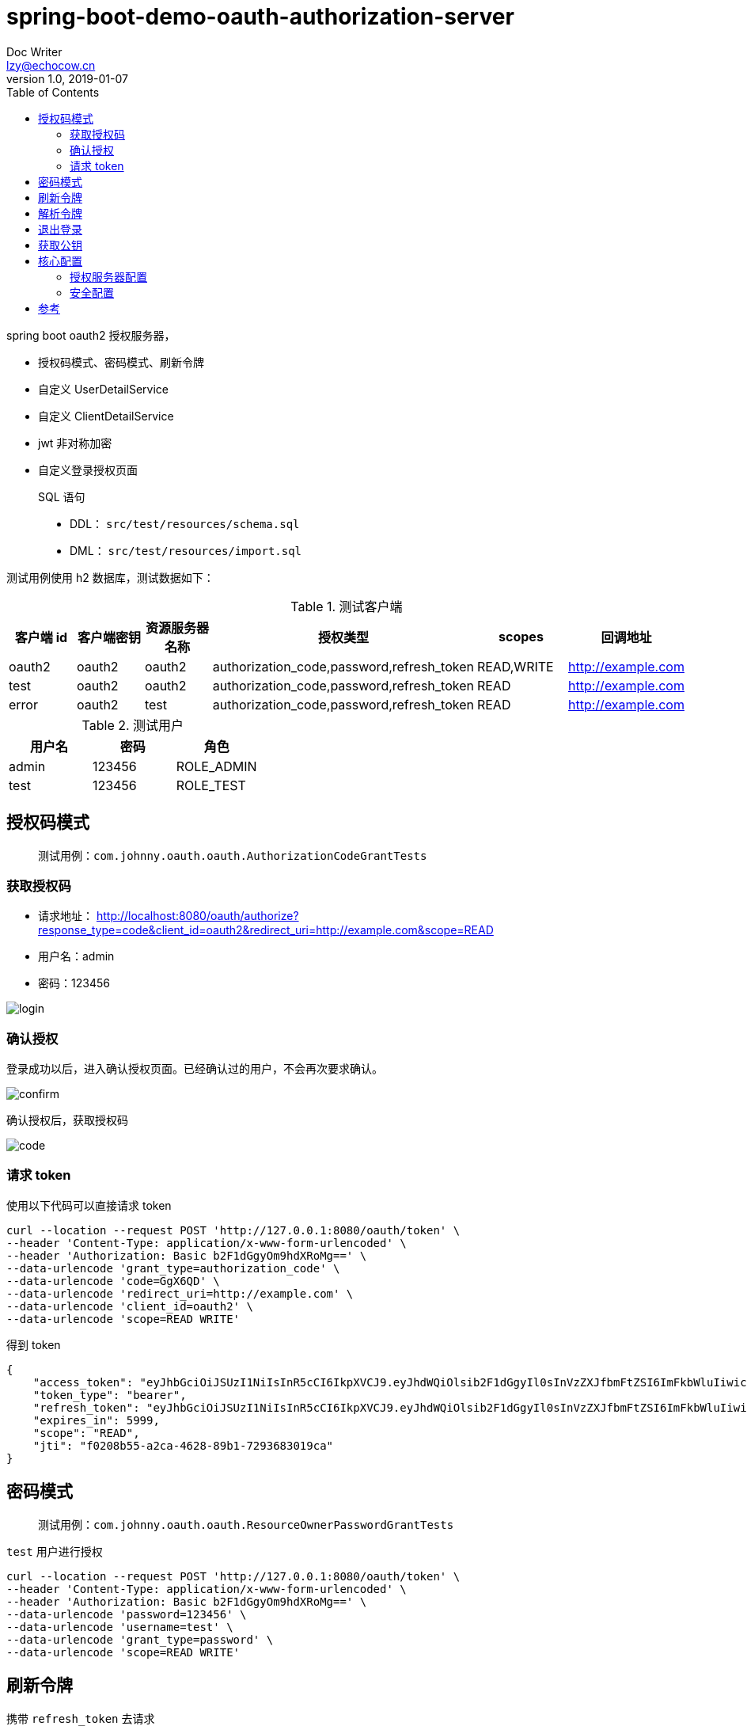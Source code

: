 = spring-boot-demo-oauth-authorization-server
Doc Writer <lzy@echocow.cn>
v1.0, 2019-01-07
:toc:

spring boot oauth2 授权服务器，

- 授权码模式、密码模式、刷新令牌
- 自定义 UserDetailService
- 自定义 ClientDetailService
- jwt 非对称加密
- 自定义登录授权页面

> SQL 语句
>
> - DDL： `src/test/resources/schema.sql`
> - DML： `src/test/resources/import.sql`

测试用例使用 h2 数据库，测试数据如下：

.测试客户端
|===
|客户端 id |客户端密钥 |资源服务器名称 |授权类型 |  scopes| 回调地址

|oauth2
|oauth2
|oauth2
|authorization_code,password,refresh_token
|READ,WRITE
|http://example.com

|test
|oauth2
|oauth2
|authorization_code,password,refresh_token
|READ
|http://example.com


|error
|oauth2
|test
|authorization_code,password,refresh_token
|READ
|http://example.com
|===

.测试用户
|===
|用户名 |密码 |角色

|admin
|123456
|ROLE_ADMIN

|test
|123456
|ROLE_TEST

|===

== 授权码模式

> 测试用例：`com.johnny.oauth.oauth.AuthorizationCodeGrantTests`

=== 获取授权码

- 请求地址： http://localhost:8080/oauth/authorize?response_type=code&client_id=oauth2&redirect_uri=http://example.com&scope=READ
- 用户名：admin
- 密码：123456

image::image/Login.png[login]

=== 确认授权

登录成功以后，进入确认授权页面。已经确认过的用户，不会再次要求确认。

image::image/Confirm.png[confirm]

确认授权后，获取授权码

image::image/Code.png[code]

=== 请求 token

使用以下代码可以直接请求 token

[shell]
----
curl --location --request POST 'http://127.0.0.1:8080/oauth/token' \
--header 'Content-Type: application/x-www-form-urlencoded' \
--header 'Authorization: Basic b2F1dGgyOm9hdXRoMg==' \
--data-urlencode 'grant_type=authorization_code' \
--data-urlencode 'code=GgX6QD' \
--data-urlencode 'redirect_uri=http://example.com' \
--data-urlencode 'client_id=oauth2' \
--data-urlencode 'scope=READ WRITE'
----

得到 token

[token]
----
{
    "access_token": "eyJhbGciOiJSUzI1NiIsInR5cCI6IkpXVCJ9.eyJhdWQiOlsib2F1dGgyIl0sInVzZXJfbmFtZSI6ImFkbWluIiwic2NvcGUiOlsiUkVBRCJdLCJleHAiOjE1NzgzODY4MTYsImF1dGhvcml0aWVzIjpbIlJPTEVfQURNSU4iXSwianRpIjoiZjAyMDhiNTUtYTJjYS00NjI4LTg5YjEtNzI5MzY4MzAxOWNhIiwiY2xpZW50X2lkIjoib2F1dGgyIn0.RqJpsin6bMnwI57cGpODTplLeW_gtNWHo_l4SimyRLsnxpCWm5oY1EOb4qVHpXvCbhNsUj69D462P7le13OOmexysZIQhaoGZ_CbIlEp63XsCnr5nSKeX3dgQlyTUDjOUL0WUtY2lKqLCGMeX_rpVhfmSh3b7MC0Ntxq5ao-943QMXGRIeRvJgSkvfY2HBN6-zx1H6rE0wxnUfBC1M08kUkFYlSmsFchiz-E_oTzJvE2D8lA9g-eEFU6cZ_els4Q77Vvc_O6SXUZ7o65vFyLyUjLvh9QF1825SGIUUdXTUYSZjnSAXChhRIAT5pLRHK-gthIzpOaWrgj6ebUoG02Eg",
    "token_type": "bearer",
    "refresh_token": "eyJhbGciOiJSUzI1NiIsInR5cCI6IkpXVCJ9.eyJhdWQiOlsib2F1dGgyIl0sInVzZXJfbmFtZSI6ImFkbWluIiwic2NvcGUiOlsiUkVBRCJdLCJhdGkiOiJmMDIwOGI1NS1hMmNhLTQ2MjgtODliMS03MjkzNjgzMDE5Y2EiLCJleHAiOjE1NzgzODY4MTYsImF1dGhvcml0aWVzIjpbIlJPTEVfQURNSU4iXSwianRpIjoiMGViNTU2MTQtYjgxYS00MTFmLTg1MTAtZThkMjZmODJmMjJhIiwiY2xpZW50X2lkIjoib2F1dGgyIn0.CBGcjirkf-3187SgbZr0ikauiCS8U9YLaoR4sNlRQjd-gaIeF5PChnIs_yAmG_VpqPFlPRdSl8DA05S2QnFpT3TkRjyP-LPDZgsVAPfczMAdVywU1zOKYZeq-gM6p9bmGEabbZoBlIxOImsjeyFSCui6UtRTZjNlj3AhGIzvs52T8bDqC796iHPDZvJ97MMgsEiRyu-mxDm1o1LMuBX9RHCx9rAkBVf52q36bqWMcYAlDOu1wYjpmhalSLZyWcmraQvClEitXGJI4eTFapTnuXQuWFIL-973V_5Shw98-bk65zZQOEheazHrUf-n4h-sYT4akehnYSVxX2UIg9XsCw",
    "expires_in": 5999,
    "scope": "READ",
    "jti": "f0208b55-a2ca-4628-89b1-7293683019ca"
}
----

== 密码模式

> 测试用例：`com.johnny.oauth.oauth.ResourceOwnerPasswordGrantTests`

`test` 用户进行授权

[source]
----
curl --location --request POST 'http://127.0.0.1:8080/oauth/token' \
--header 'Content-Type: application/x-www-form-urlencoded' \
--header 'Authorization: Basic b2F1dGgyOm9hdXRoMg==' \
--data-urlencode 'password=123456' \
--data-urlencode 'username=test' \
--data-urlencode 'grant_type=password' \
--data-urlencode 'scope=READ WRITE'
----

== 刷新令牌

携带 `refresh_token` 去请求

[source]
----
curl --location --request POST 'http://127.0.0.1:8080/oauth/token' \
--header 'Content-Type: application/x-www-form-urlencoded' \
--header 'Authorization: Basic b2F1dGgyOm9hdXRoMg==' \
--data-urlencode 'grant_type=refresh_token' \
--data-urlencode 'refresh_token=eyJhbGciOiJSUzI1NiIsInR5cCI6IkpXVCJ9.eyJhdWQiOlsib2F1dGgyIl0sInVzZXJfbmFtZSI6ImFkbWluIiwic2NvcGUiOlsiUkVBRCJdLCJhdGkiOiJmMDIwOGI1NS1hMmNhLTQ2MjgtODliMS03MjkzNjgzMDE5Y2EiLCJleHAiOjE1NzgzODY4MTYsImF1dGhvcml0aWVzIjpbIlJPTEVfQURNSU4iXSwianRpIjoiMGViNTU2MTQtYjgxYS00MTFmLTg1MTAtZThkMjZmODJmMjJhIiwiY2xpZW50X2lkIjoib2F1dGgyIn0.CBGcjirkf-3187SgbZr0ikauiCS8U9YLaoR4sNlRQjd-gaIeF5PChnIs_yAmG_VpqPFlPRdSl8DA05S2QnFpT3TkRjyP-LPDZgsVAPfczMAdVywU1zOKYZeq-gM6p9bmGEabbZoBlIxOImsjeyFSCui6UtRTZjNlj3AhGIzvs52T8bDqC796iHPDZvJ97MMgsEiRyu-mxDm1o1LMuBX9RHCx9rAkBVf52q36bqWMcYAlDOu1wYjpmhalSLZyWcmraQvClEitXGJI4eTFapTnuXQuWFIL-973V_5Shw98-bk65zZQOEheazHrUf-n4h-sYT4akehnYSVxX2UIg9XsCw'
----

== 解析令牌

携带令牌解析

[source]
----
curl --location --request POST 'http://127.0.0.1:8080/oauth/check_token' \
--header 'Content-Type: application/x-www-form-urlencoded' \
--header 'Authorization: Basic b2F1dGgyOm9hdXRoMg==' \
--data-urlencode 'token='
----

解析结果

[source]
----
{
    "aud": [
        "oauth2"
    ],
    "user_name": "admin",
    "scope": [
        "READ",
        "WRITE"
    ],
    "active": true,
    "exp": 1578389936,
    "authorities": [
        "ROLE_ADMIN"
    ],
    "jti": "fe59fce9-6764-435e-8fa7-7320e11af811",
    "client_id": "oauth2"
}
----

== 退出登录

授权码模式登陆是在授权服务器上登录的，所以退出也要在授权服务器上退出。

携带回调地址进行退出，退出完成后跳转到回调地址：

image::image/Logout.png[logout]

退出以后自动跳转到回调地址（要加 `http` 或 `https`）

== 获取公钥

通过访问 '/oauth/token_key' 获取 JWT 公钥

[source]
----
curl --location --request GET 'http://127.0.0.1:8080/oauth/token_key' \
--header 'Content-Type: application/x-www-form-urlencoded' \
--header 'Authorization: Basic b2F1dGgyOm9hdXRoMg=='
----

获取后

[source]
----
{
    "alg": "SHA256withRSA",
    "value": "-----BEGIN PUBLIC KEY-----\n......\n-----END PUBLIC KEY-----"
}
----

== 核心配置

=== 授权服务器配置

[Oauth2AuthorizationServerConfig]
----
@Override
public void configure(AuthorizationServerEndpointsConfigurer endpoints) {
    endpoints.authenticationManager(authenticationManager)
        // 自定义用户
        .userDetailsService(sysUserService)
        // 内存存储
        .tokenStore(tokenStore)
        // jwt 令牌转换
        .accessTokenConverter(jwtAccessTokenConverter);
}

@Override
public void configure(ClientDetailsServiceConfigurer clients) throws Exception {
    // 从数据库读取我们自定义的客户端信息
    clients.withClientDetails(sysClientDetailsService);
}

@Override
public void configure(AuthorizationServerSecurityConfigurer security) {
    security
        // 获取 token key 需要进行 basic 认证客户端信息
        .tokenKeyAccess("isAuthenticated()")
        // 获取 token 信息同样需要 basic 认证客户端信息
        .checkTokenAccess("isAuthenticated()");
}
----

=== 安全配置

[WebSecurityConfig]
----
@Override
protected void configure(HttpSecurity http) throws Exception {
    http
        // 开启表单登录，授权码模式的时候进行登录
        .formLogin()
        // 路径等
        .loginPage("/oauth/login")
        .loginProcessingUrl("/authorization/form")
        // 失败以后携带错误信息进行再次跳转登录页面
        .failureHandler(clientLoginFailureHandler)
        .and()
        // 退出登录相关
        .logout()
        .logoutUrl("/oauth/logout")
        .logoutSuccessHandler(clientLogoutSuccessHandler)
        .and()
        // 授权服务器安全配置
        .authorizeRequests()
        .antMatchers("/oauth/**").permitAll()
        .anyRequest()
        .authenticated();
}
----

== 参考

- https://echocow.cn/articles/2019/07/14/1563096109754.html[Spring Security Oauth2 从零到一完整实践（三）授权服务器 ]
